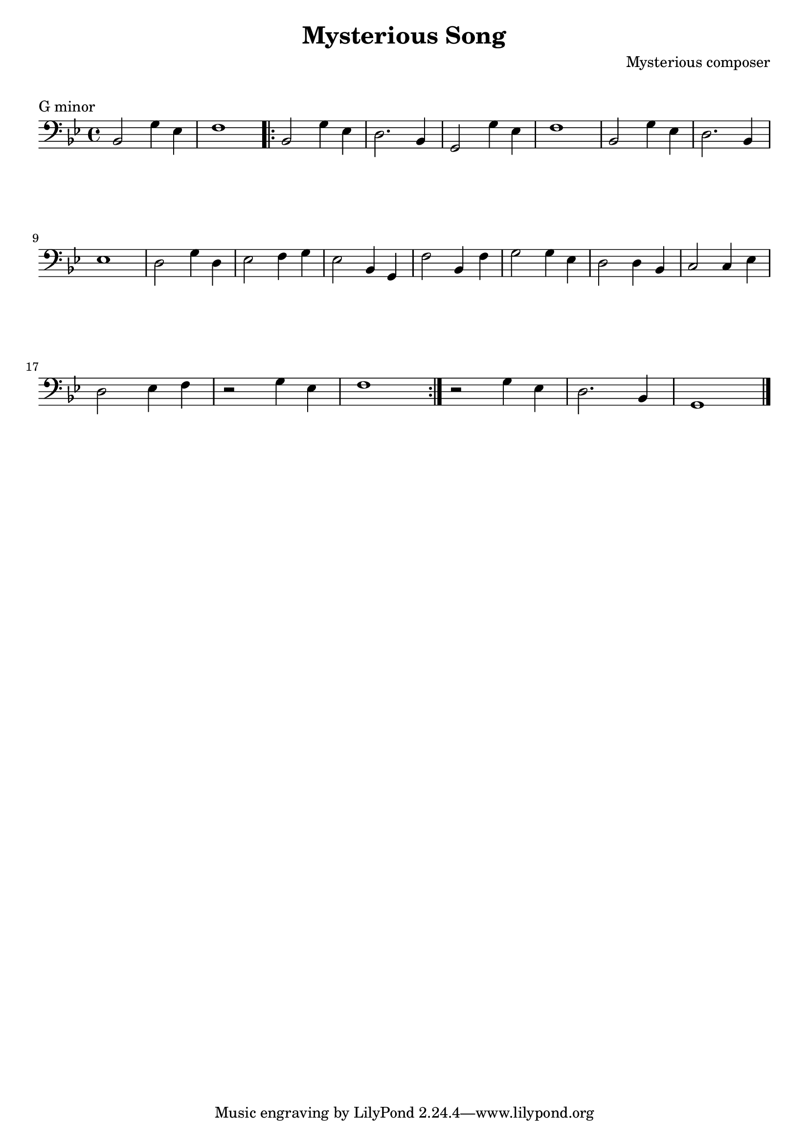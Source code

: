 \version "2.23.6"

\layout {
    indent = 0\cm
    %% See Documentation/notation/line-width
    % ragged-last = ##t
}

%% Cello specific markups
% db = \markup { \musicglyph "scripts.downbow" }
% ub = \markup { \musicglyph "scripts.upbow" }
db = \downbow
ub = \upbow

\header{
    title = "Mysterious Song"
    composer = "Mysterious composer"
}

%% Adds space between the header and the first line
\markup \vspace #1

\paper {
  %% Sets spacing between lines
  system-system-spacing =
    #'((basic-distance . 19)
       (minimum-distance . 8)
       (padding . 1)
       (stretchability . 60))
}

\score {
    \relative {
    \key g \minor
    \clef "bass"
    %% measure: 1
    bes,2 g'4 ees | f1 
    \repeat volta 2
    {
        %% measure: 3
        bes,2 g'4 ees | d2. bes4 | g2 g'4 ees | f1 | bes,2 g'4 ees | d2. bes4 | \break
        %% measure: 9
        ees1 | d2 g4 d | ees2 f4 g | ees2 bes4 g | f'2 bes,4 f' | g2 g4 ees | d2 d4 bes | c2 c4 ees | \break
        %% measure: 17
        d2 ees4 f | r2 g4 ees | f1 |
    }
    r2 g4 ees | d2. bes4 | g1 \bar "|."
    }
    \header {
        piece = "G minor"
    }
}

